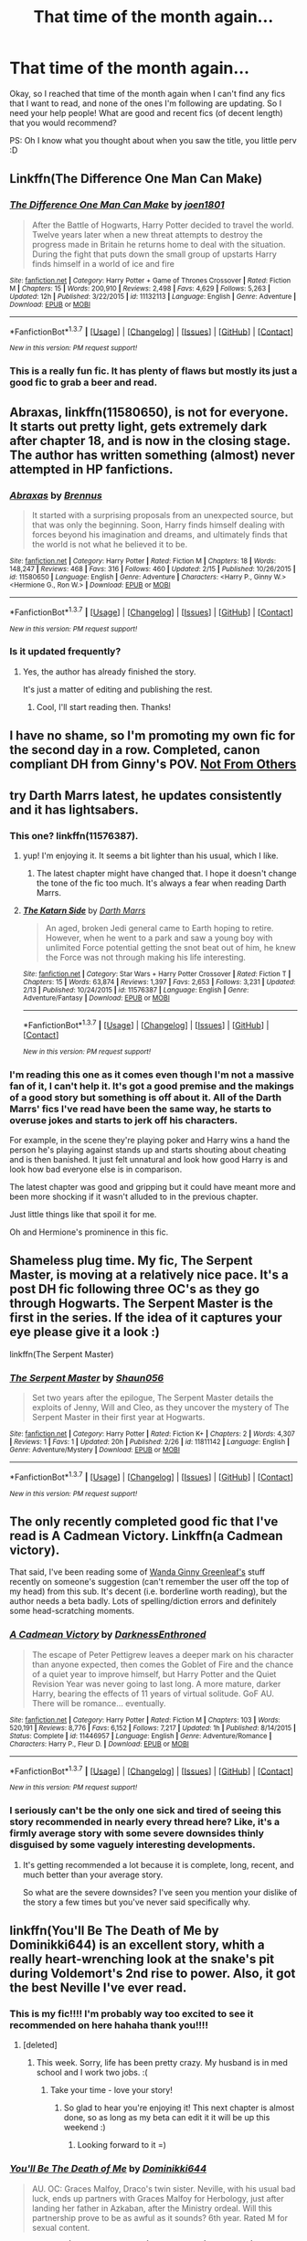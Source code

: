 #+TITLE: That time of the month again...

* That time of the month again...
:PROPERTIES:
:Author: gogo199432
:Score: 23
:DateUnix: 1456831592.0
:DateShort: 2016-Mar-01
:FlairText: Request
:END:
Okay, so I reached that time of the month again when I can't find any fics that I want to read, and none of the ones I'm following are updating. So I need your help people! What are good and recent fics (of decent length) that you would recommend?

PS: Oh I know what you thought about when you saw the title, you little perv :D


** Linkffn(The Difference One Man Can Make)
:PROPERTIES:
:Author: keroblade
:Score: 5
:DateUnix: 1456853245.0
:DateShort: 2016-Mar-01
:END:

*** [[http://www.fanfiction.net/s/11132113/1/][*/The Difference One Man Can Make/*]] by [[https://www.fanfiction.net/u/6132825/joen1801][/joen1801/]]

#+begin_quote
  After the Battle of Hogwarts, Harry Potter decided to travel the world. Twelve years later when a new threat attempts to destroy the progress made in Britain he returns home to deal with the situation. During the fight that puts down the small group of upstarts Harry finds himself in a world of ice and fire
#+end_quote

^{/Site/: [[http://www.fanfiction.net/][fanfiction.net]] *|* /Category/: Harry Potter + Game of Thrones Crossover *|* /Rated/: Fiction M *|* /Chapters/: 15 *|* /Words/: 200,910 *|* /Reviews/: 2,498 *|* /Favs/: 4,629 *|* /Follows/: 5,263 *|* /Updated/: 12h *|* /Published/: 3/22/2015 *|* /id/: 11132113 *|* /Language/: English *|* /Genre/: Adventure *|* /Download/: [[http://www.p0ody-files.com/ff_to_ebook/ffn-bot/index.php?id=11132113&source=ff&filetype=epub][EPUB]] or [[http://www.p0ody-files.com/ff_to_ebook/ffn-bot/index.php?id=11132113&source=ff&filetype=mobi][MOBI]]}

--------------

*FanfictionBot*^{1.3.7} *|* [[[https://github.com/tusing/reddit-ffn-bot/wiki/Usage][Usage]]] | [[[https://github.com/tusing/reddit-ffn-bot/wiki/Changelog][Changelog]]] | [[[https://github.com/tusing/reddit-ffn-bot/issues/][Issues]]] | [[[https://github.com/tusing/reddit-ffn-bot/][GitHub]]] | [[[https://www.reddit.com/message/compose?to=%2Fu%2Ftusing][Contact]]]

^{/New in this version: PM request support!/}
:PROPERTIES:
:Author: FanfictionBot
:Score: 3
:DateUnix: 1456853268.0
:DateShort: 2016-Mar-01
:END:


*** This is a really fun fic. It has plenty of flaws but mostly its just a good fic to grab a beer and read.
:PROPERTIES:
:Author: howtopleaseme
:Score: 2
:DateUnix: 1457075643.0
:DateShort: 2016-Mar-04
:END:


** *Abraxas*, linkffn(11580650), is not for everyone. It starts out pretty light, gets extremely dark after chapter 18, and is now in the closing stage. The author has written something (almost) never attempted in HP fanfictions.
:PROPERTIES:
:Author: InquisitorCOC
:Score: 5
:DateUnix: 1456854202.0
:DateShort: 2016-Mar-01
:END:

*** [[http://www.fanfiction.net/s/11580650/1/][*/Abraxas/*]] by [[https://www.fanfiction.net/u/4577618/Brennus][/Brennus/]]

#+begin_quote
  It started with a surprising proposals from an unexpected source, but that was only the beginning. Soon, Harry finds himself dealing with forces beyond his imagination and dreams, and ultimately finds that the world is not what he believed it to be.
#+end_quote

^{/Site/: [[http://www.fanfiction.net/][fanfiction.net]] *|* /Category/: Harry Potter *|* /Rated/: Fiction M *|* /Chapters/: 18 *|* /Words/: 148,247 *|* /Reviews/: 468 *|* /Favs/: 316 *|* /Follows/: 460 *|* /Updated/: 2/15 *|* /Published/: 10/26/2015 *|* /id/: 11580650 *|* /Language/: English *|* /Genre/: Adventure *|* /Characters/: <Harry P., Ginny W.> <Hermione G., Ron W.> *|* /Download/: [[http://www.p0ody-files.com/ff_to_ebook/ffn-bot/index.php?id=11580650&source=ff&filetype=epub][EPUB]] or [[http://www.p0ody-files.com/ff_to_ebook/ffn-bot/index.php?id=11580650&source=ff&filetype=mobi][MOBI]]}

--------------

*FanfictionBot*^{1.3.7} *|* [[[https://github.com/tusing/reddit-ffn-bot/wiki/Usage][Usage]]] | [[[https://github.com/tusing/reddit-ffn-bot/wiki/Changelog][Changelog]]] | [[[https://github.com/tusing/reddit-ffn-bot/issues/][Issues]]] | [[[https://github.com/tusing/reddit-ffn-bot/][GitHub]]] | [[[https://www.reddit.com/message/compose?to=%2Fu%2Ftusing][Contact]]]

^{/New in this version: PM request support!/}
:PROPERTIES:
:Author: FanfictionBot
:Score: 1
:DateUnix: 1456854287.0
:DateShort: 2016-Mar-01
:END:


*** Is it updated frequently?
:PROPERTIES:
:Author: BlueLightsInYourEyes
:Score: 1
:DateUnix: 1456863750.0
:DateShort: 2016-Mar-01
:END:

**** Yes, the author has already finished the story.

It's just a matter of editing and publishing the rest.
:PROPERTIES:
:Author: InquisitorCOC
:Score: 2
:DateUnix: 1456871347.0
:DateShort: 2016-Mar-02
:END:

***** Cool, I'll start reading then. Thanks!
:PROPERTIES:
:Author: BlueLightsInYourEyes
:Score: 1
:DateUnix: 1456873331.0
:DateShort: 2016-Mar-02
:END:


** I have no shame, so I'm promoting my own fic for the second day in a row. Completed, canon compliant DH from Ginny's POV. [[https://www.fanfiction.net/s/11419408/1/Not-From-Others][Not From Others]]
:PROPERTIES:
:Author: FloreatCastellum
:Score: 5
:DateUnix: 1456852933.0
:DateShort: 2016-Mar-01
:END:


** try Darth Marrs latest, he updates consistently and it has lightsabers.
:PROPERTIES:
:Author: sfjoellen
:Score: 3
:DateUnix: 1456877428.0
:DateShort: 2016-Mar-02
:END:

*** This one? linkffn(11576387).
:PROPERTIES:
:Author: lineagle
:Score: 2
:DateUnix: 1456895314.0
:DateShort: 2016-Mar-02
:END:

**** yup! I'm enjoying it. It seems a bit lighter than his usual, which I like.
:PROPERTIES:
:Author: sfjoellen
:Score: 2
:DateUnix: 1456895619.0
:DateShort: 2016-Mar-02
:END:

***** The latest chapter might have changed that. I hope it doesn't change the tone of the fic too much. It's always a fear when reading Darth Marrs.
:PROPERTIES:
:Author: howtopleaseme
:Score: 2
:DateUnix: 1457075904.0
:DateShort: 2016-Mar-04
:END:


**** [[http://www.fanfiction.net/s/11576387/1/][*/The Katarn Side/*]] by [[https://www.fanfiction.net/u/1229909/Darth-Marrs][/Darth Marrs/]]

#+begin_quote
  An aged, broken Jedi general came to Earth hoping to retire. However, when he went to a park and saw a young boy with unlimited Force potential getting the snot beat out of him, he knew the Force was not through making his life interesting.
#+end_quote

^{/Site/: [[http://www.fanfiction.net/][fanfiction.net]] *|* /Category/: Star Wars + Harry Potter Crossover *|* /Rated/: Fiction T *|* /Chapters/: 15 *|* /Words/: 63,874 *|* /Reviews/: 1,397 *|* /Favs/: 2,653 *|* /Follows/: 3,231 *|* /Updated/: 2/13 *|* /Published/: 10/24/2015 *|* /id/: 11576387 *|* /Language/: English *|* /Genre/: Adventure/Fantasy *|* /Download/: [[http://www.p0ody-files.com/ff_to_ebook/ffn-bot/index.php?id=11576387&source=ff&filetype=epub][EPUB]] or [[http://www.p0ody-files.com/ff_to_ebook/ffn-bot/index.php?id=11576387&source=ff&filetype=mobi][MOBI]]}

--------------

*FanfictionBot*^{1.3.7} *|* [[[https://github.com/tusing/reddit-ffn-bot/wiki/Usage][Usage]]] | [[[https://github.com/tusing/reddit-ffn-bot/wiki/Changelog][Changelog]]] | [[[https://github.com/tusing/reddit-ffn-bot/issues/][Issues]]] | [[[https://github.com/tusing/reddit-ffn-bot/][GitHub]]] | [[[https://www.reddit.com/message/compose?to=%2Fu%2Ftusing][Contact]]]

^{/New in this version: PM request support!/}
:PROPERTIES:
:Author: FanfictionBot
:Score: 1
:DateUnix: 1456895372.0
:DateShort: 2016-Mar-02
:END:


*** I'm reading this one as it comes even though I'm not a massive fan of it, I can't help it. It's got a good premise and the makings of a good story but something is off about it. All of the Darth Marrs' fics I've read have been the same way, he starts to overuse jokes and starts to jerk off his characters.

For example, in the scene they're playing poker and Harry wins a hand the person he's playing against stands up and starts shouting about cheating and is then banished. It just felt unnatural and look how good Harry is and look how bad everyone else is in comparison.

The latest chapter was good and gripping but it could have meant more and been more shocking if it wasn't alluded to in the previous chapter.

Just little things like that spoil it for me.

Oh and Hermione's prominence in this fic.
:PROPERTIES:
:Author: IHATEHERMIONESUE
:Score: 1
:DateUnix: 1456914380.0
:DateShort: 2016-Mar-02
:END:


** Shameless plug time. My fic, The Serpent Master, is moving at a relatively nice pace. It's a post DH fic following three OC's as they go through Hogwarts. The Serpent Master is the first in the series. If the idea of it captures your eye please give it a look :)

linkffn(The Serpent Master)
:PROPERTIES:
:Author: shaun056
:Score: 4
:DateUnix: 1456831963.0
:DateShort: 2016-Mar-01
:END:

*** [[http://www.fanfiction.net/s/11811142/1/][*/The Serpent Master/*]] by [[https://www.fanfiction.net/u/1700169/Shaun056][/Shaun056/]]

#+begin_quote
  Set two years after the epilogue, The Serpent Master details the exploits of Jenny, Will and Cleo, as they uncover the mystery of The Serpent Master in their first year at Hogwarts.
#+end_quote

^{/Site/: [[http://www.fanfiction.net/][fanfiction.net]] *|* /Category/: Harry Potter *|* /Rated/: Fiction K+ *|* /Chapters/: 2 *|* /Words/: 4,307 *|* /Reviews/: 1 *|* /Favs/: 1 *|* /Updated/: 20h *|* /Published/: 2/26 *|* /id/: 11811142 *|* /Language/: English *|* /Genre/: Adventure/Mystery *|* /Download/: [[http://www.p0ody-files.com/ff_to_ebook/ffn-bot/index.php?id=11811142&source=ff&filetype=epub][EPUB]] or [[http://www.p0ody-files.com/ff_to_ebook/ffn-bot/index.php?id=11811142&source=ff&filetype=mobi][MOBI]]}

--------------

*FanfictionBot*^{1.3.7} *|* [[[https://github.com/tusing/reddit-ffn-bot/wiki/Usage][Usage]]] | [[[https://github.com/tusing/reddit-ffn-bot/wiki/Changelog][Changelog]]] | [[[https://github.com/tusing/reddit-ffn-bot/issues/][Issues]]] | [[[https://github.com/tusing/reddit-ffn-bot/][GitHub]]] | [[[https://www.reddit.com/message/compose?to=%2Fu%2Ftusing][Contact]]]

^{/New in this version: PM request support!/}
:PROPERTIES:
:Author: FanfictionBot
:Score: 5
:DateUnix: 1456831991.0
:DateShort: 2016-Mar-01
:END:


** The only recently completed good fic that I've read is A Cadmean Victory. Linkffn(a Cadmean victory).

That said, I've been reading some of [[https://www.fanfiction.net/u/2298556/][Wanda Ginny Greenleaf's]] stuff recently on someone's suggestion (can't remember the user off the top of my head) from this sub. It's decent (i.e. borderline worth reading), but the author needs a beta badly. Lots of spelling/diction errors and definitely some head-scratching moments.
:PROPERTIES:
:Author: Fufu_00
:Score: 4
:DateUnix: 1456838555.0
:DateShort: 2016-Mar-01
:END:

*** [[http://www.fanfiction.net/s/11446957/1/][*/A Cadmean Victory/*]] by [[https://www.fanfiction.net/u/7037477/DarknessEnthroned][/DarknessEnthroned/]]

#+begin_quote
  The escape of Peter Pettigrew leaves a deeper mark on his character than anyone expected, then comes the Goblet of Fire and the chance of a quiet year to improve himself, but Harry Potter and the Quiet Revision Year was never going to last long. A more mature, darker Harry, bearing the effects of 11 years of virtual solitude. GoF AU. There will be romance... eventually.
#+end_quote

^{/Site/: [[http://www.fanfiction.net/][fanfiction.net]] *|* /Category/: Harry Potter *|* /Rated/: Fiction M *|* /Chapters/: 103 *|* /Words/: 520,191 *|* /Reviews/: 8,776 *|* /Favs/: 6,152 *|* /Follows/: 7,217 *|* /Updated/: 1h *|* /Published/: 8/14/2015 *|* /Status/: Complete *|* /id/: 11446957 *|* /Language/: English *|* /Genre/: Adventure/Romance *|* /Characters/: Harry P., Fleur D. *|* /Download/: [[http://www.p0ody-files.com/ff_to_ebook/ffn-bot/index.php?id=11446957&source=ff&filetype=epub][EPUB]] or [[http://www.p0ody-files.com/ff_to_ebook/ffn-bot/index.php?id=11446957&source=ff&filetype=mobi][MOBI]]}

--------------

*FanfictionBot*^{1.3.7} *|* [[[https://github.com/tusing/reddit-ffn-bot/wiki/Usage][Usage]]] | [[[https://github.com/tusing/reddit-ffn-bot/wiki/Changelog][Changelog]]] | [[[https://github.com/tusing/reddit-ffn-bot/issues/][Issues]]] | [[[https://github.com/tusing/reddit-ffn-bot/][GitHub]]] | [[[https://www.reddit.com/message/compose?to=%2Fu%2Ftusing][Contact]]]

^{/New in this version: PM request support!/}
:PROPERTIES:
:Author: FanfictionBot
:Score: 1
:DateUnix: 1456838584.0
:DateShort: 2016-Mar-01
:END:


*** I seriously can't be the only one sick and tired of seeing this story recommended in nearly every thread here? Like, it's a firmly average story with some severe downsides thinly disguised by some vaguely interesting developments.
:PROPERTIES:
:Author: Lord_Anarchy
:Score: 1
:DateUnix: 1456890030.0
:DateShort: 2016-Mar-02
:END:

**** It's getting recommended a lot because it is complete, long, recent, and much better than your average story.

So what are the severe downsides? I've seen you mention your dislike of the story a few times but you've never said specifically why.
:PROPERTIES:
:Author: Fufu_00
:Score: 2
:DateUnix: 1456973634.0
:DateShort: 2016-Mar-03
:END:


** linkffn(You'll Be The Death of Me by Dominikki644) is an excellent story, whith a really heart-wrenching look at the snake's pit during Voldemort's 2nd rise to power. Also, it got the best Neville I've ever read.
:PROPERTIES:
:Author: Elessargreystone
:Score: 1
:DateUnix: 1456842929.0
:DateShort: 2016-Mar-01
:END:

*** This is my fic!!!! I'm probably way too excited to see it recommended on here hahaha thank you!!!!
:PROPERTIES:
:Author: grace644
:Score: 2
:DateUnix: 1456854692.0
:DateShort: 2016-Mar-01
:END:

**** [deleted]
:PROPERTIES:
:Score: 2
:DateUnix: 1456855843.0
:DateShort: 2016-Mar-01
:END:

***** This week. Sorry, life has been pretty crazy. My husband is in med school and I work two jobs. :(
:PROPERTIES:
:Author: grace644
:Score: 3
:DateUnix: 1456856149.0
:DateShort: 2016-Mar-01
:END:

****** Take your time - love your story!
:PROPERTIES:
:Author: Manzanita12
:Score: 2
:DateUnix: 1456879233.0
:DateShort: 2016-Mar-02
:END:

******* So glad to hear you're enjoying it! This next chapter is almost done, so as long as my beta can edit it it will be up this weekend :)
:PROPERTIES:
:Author: grace644
:Score: 2
:DateUnix: 1456887693.0
:DateShort: 2016-Mar-02
:END:

******** Looking forward to it =)
:PROPERTIES:
:Author: Manzanita12
:Score: 2
:DateUnix: 1456888105.0
:DateShort: 2016-Mar-02
:END:


*** [[http://www.fanfiction.net/s/9738656/1/][*/You'll Be The Death of Me/*]] by [[https://www.fanfiction.net/u/4480473/Dominikki644][/Dominikki644/]]

#+begin_quote
  AU. OC: Graces Malfoy, Draco's twin sister. Neville, with his usual bad luck, ends up partners with Graces Malfoy for Herbology, just after landing her father in Azkaban, after the Ministry ordeal. Will this partnership prove to be as awful as it sounds? 6th year. Rated M for sexual content.
#+end_quote

^{/Site/: [[http://www.fanfiction.net/][fanfiction.net]] *|* /Category/: Harry Potter *|* /Rated/: Fiction M *|* /Chapters/: 75 *|* /Words/: 523,751 *|* /Reviews/: 890 *|* /Favs/: 457 *|* /Follows/: 555 *|* /Updated/: 1/24 *|* /Published/: 10/4/2013 *|* /id/: 9738656 *|* /Language/: English *|* /Genre/: Romance/Hurt/Comfort *|* /Characters/: Neville L., OC *|* /Download/: [[http://www.p0ody-files.com/ff_to_ebook/ffn-bot/index.php?id=9738656&source=ff&filetype=epub][EPUB]] or [[http://www.p0ody-files.com/ff_to_ebook/ffn-bot/index.php?id=9738656&source=ff&filetype=mobi][MOBI]]}

--------------

*FanfictionBot*^{1.3.7} *|* [[[https://github.com/tusing/reddit-ffn-bot/wiki/Usage][Usage]]] | [[[https://github.com/tusing/reddit-ffn-bot/wiki/Changelog][Changelog]]] | [[[https://github.com/tusing/reddit-ffn-bot/issues/][Issues]]] | [[[https://github.com/tusing/reddit-ffn-bot/][GitHub]]] | [[[https://www.reddit.com/message/compose?to=%2Fu%2Ftusing][Contact]]]

^{/New in this version: PM request support!/}
:PROPERTIES:
:Author: FanfictionBot
:Score: 1
:DateUnix: 1456843107.0
:DateShort: 2016-Mar-01
:END:


** The Dark Mage's Captive linkffn(11476491) Completed AntoninXHermione. I know... but I like that kind of thing. It's not as dark as some others I've seen it's honestly rather tame.

Edit Imma just show you a few of my new favorites. I really enjoy a lot of guilty pleasure stuff linkffn(11722608) TRJXHG complete

linkffn(8739316) Regulus and Hermione

linkffn(10099028) Bellatrix and Hermione complete no Voldemort
:PROPERTIES:
:Score: 0
:DateUnix: 1456873470.0
:DateShort: 2016-Mar-02
:END:

*** [[http://www.fanfiction.net/s/11476491/1/][*/The Dark Mage's Captive/*]] by [[https://www.fanfiction.net/u/354278/Canimal][/Canimal/]]

#+begin_quote
  "There are worse monsters out there than me. Perhaps you'd like me to introduce you to some?" Voldemort promised Hermione as a war prize to Antonin Dolohov for his bravery and loyalty following the Dark Lord's victory over Harry Potter. On the run for almost a year, when she is finally captured by the Death Eater she learns not everything in a postwar world is black or white.
#+end_quote

^{/Site/: [[http://www.fanfiction.net/][fanfiction.net]] *|* /Category/: Harry Potter *|* /Rated/: Fiction M *|* /Chapters/: 43 *|* /Words/: 297,021 *|* /Reviews/: 727 *|* /Favs/: 327 *|* /Follows/: 477 *|* /Updated/: 2/8 *|* /Published/: 8/28/2015 *|* /Status/: Complete *|* /id/: 11476491 *|* /Language/: English *|* /Genre/: Drama/Romance *|* /Characters/: Hermione G., Antonin D. *|* /Download/: [[http://www.p0ody-files.com/ff_to_ebook/ffn-bot/index.php?id=11476491&source=ff&filetype=epub][EPUB]] or [[http://www.p0ody-files.com/ff_to_ebook/ffn-bot/index.php?id=11476491&source=ff&filetype=mobi][MOBI]]}

--------------

*FanfictionBot*^{1.3.7} *|* [[[https://github.com/tusing/reddit-ffn-bot/wiki/Usage][Usage]]] | [[[https://github.com/tusing/reddit-ffn-bot/wiki/Changelog][Changelog]]] | [[[https://github.com/tusing/reddit-ffn-bot/issues/][Issues]]] | [[[https://github.com/tusing/reddit-ffn-bot/][GitHub]]] | [[[https://www.reddit.com/message/compose?to=%2Fu%2Ftusing][Contact]]]

^{/New in this version: PM request support!/}
:PROPERTIES:
:Author: FanfictionBot
:Score: 1
:DateUnix: 1456873497.0
:DateShort: 2016-Mar-02
:END:
